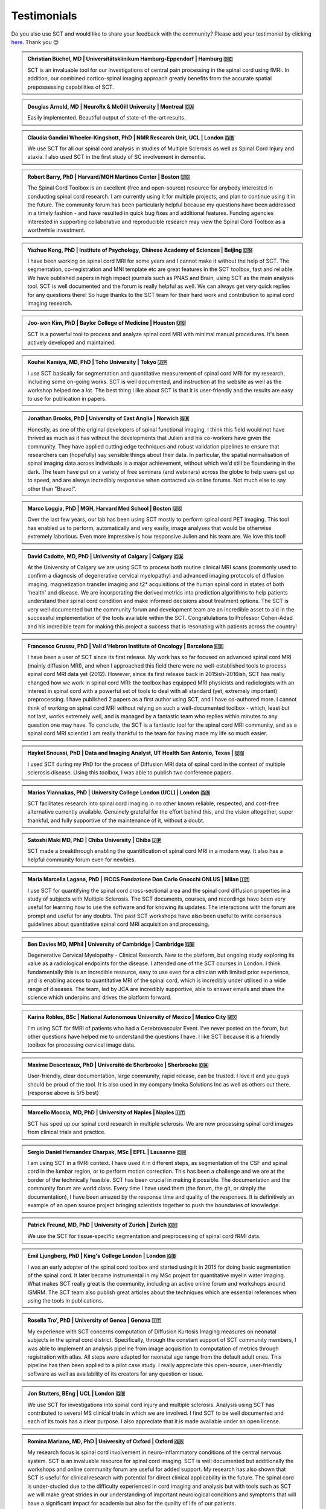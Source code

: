 .. _testimonials:

Testimonials
############

..
   To get those testimonials, use $SCT_PATH/util/testimonials2rst

Do you also use SCT and would like to share your feedback with the community? Please add your testimonial
by clicking `here <https://forms.gle/Cfos8bRJTtRNxeMt8>`_. Thank you 😊


.. admonition:: Christian Büchel, MD | Universitätsklinikum Hamburg-Eppendorf | Hamburg 🇩🇪
   :class: testimonial

   SCT is an invaluable tool for our investigations of central pain processing
   in the spinal cord using fMRI. In addition, our combined cortico-spinal
   imaging approach greatly benefits from the accurate spatial prepossessing
   capabilities of SCT.


.. admonition:: Douglas Arnold, MD | NeuroRx & McGill University | Montreal 🇨🇦
   :class: testimonial

   Easily implemented. Beautiful output of state-of-the-art results.


.. admonition:: Claudia Gandini Wheeler-Kingshott, PhD | NMR Research Unit, UCL | London 🇬🇧
   :class: testimonial

   We use SCT for all our spinal cord analysis in studies of Multiple Sclerosis
   as well as Spinal Cord Injury and ataxia. I also used SCT in the first study
   of SC involvement in dementia.


.. admonition:: Robert Barry, PhD | Harvard/MGH Martinos Center | Boston 🇺🇸
   :class: testimonial

   The Spinal Cord Toolbox is an excellent (free and open-source) resource for
   anybody interested in conducting spinal cord research. I am currently using
   it for multiple projects, and plan to continue using it in the future. The
   community forum has been particularly helpful because my questions have been
   addressed in a timely fashion - and have resulted in quick bug fixes and
   additional features. Funding agencies interested in supporting collaborative
   and reproducible research may view the Spinal Cord Toolbox as a worthwhile
   investment.


.. admonition:: Yazhuo Kong, PhD | Institute of Psychology, Chinese Academy of Sciences | Beijing 🇨🇳
   :class: testimonial

   I have been working on spinal cord MRI for some years and I cannot make it
   without the help of SCT. The segmentation, co-registration and MNI template etc
   are great features in the SCT toolbox, fast and reliable. We have published
   papers in high impact journals such as PNAS and Brain, using SCT as the main
   analysis tool. SCT is well documented and the forum is really helpful as
   well. We can always get very quick replies for any questions there! So huge
   thanks to the SCT team for their hard work and contribution to spinal cord
   imaging research.


.. admonition:: Joo-won Kim, PhD | Baylor College of Medicine | Houston 🇺🇸
   :class: testimonial

   SCT is a powerful tool to process and analyze spinal cord MRI with minimal
   manual procedures. It's been actively developed and maintained.


.. admonition:: Kouhei Kamiya, MD, PhD | Toho University | Tokyo 🇯🇵
   :class: testimonial

   I use SCT basically for segmentation and quantitative measurement of spinal
   cord MRI for my research, including some on-going works. SCT is well
   documented, and instruction at the website as well as the workshop helped me a
   lot. The best thing I like about SCT is that it is user-friendly and the
   results are easy to use for publication in papers.


.. admonition:: Jonathan Brooks, PhD | University of East Anglia | Norwich 🇬🇧
   :class: testimonial

   Honestly, as one of the original developers of spinal functional imaging, I
   think this field would not have thrived as much as it has without the
   developments that Julien and his co-workers have given the community. They
   have applied cutting edge techniques and robust validation pipelines to
   ensure that researchers can (hopefully) say sensible things about their
   data. In particular, the spatial normalisation of spinal imaging data across
   individuals is a major achievement, without which we'd still be floundering
   in the dark. The team have put on a variety of free seminars (and webinars)
   across the globe to help users get up to speed, and are always incredibly
   responsive when contacted via online forums. Not much else to say other than
   "Bravo!".


.. admonition:: Marco Loggia, PhD | MGH, Harvard Med School | Boston 🇺🇸
   :class: testimonial

   Over the last few years, our lab has been using SCT mostly to perform spinal
   cord PET imaging. This tool has enabled us to perform, automatically and
   very easily, image analyses that would be otherwise extremely laborious.
   Even more impressive is how responsive Julien and his team are. We love this
   tool!


.. admonition:: David Cadotte, MD, PhD | University of Calgary | Calgary 🇨🇦
   :class: testimonial

   At the University of Calgary we are using SCT to process both routine
   clinical MRI scans (commonly used to confirm a diagnosis of degenerative
   cervical myelopathy) and advanced imaging protocols of diffusion imaging,
   magnetization transfer imaging and t2* acquisitions of the human spinal cord
   in states of both 'health' and disease. We are incorporating the derived
   metrics into prediction algorithms to help patients understand their spinal
   cord condition and make informed decisions about treatment options.  The SCT
   is very well documented but the community forum and development team are an
   incredible asset to aid in the successful implementation of the tools
   available within the SCT.  Congratulations to Professor Cohen-Adad and his
   incredible team for making this project a success that is resonating with
   patients across the country!


.. admonition:: Francesco Grussu, PhD | Vall d'Hebron Institute of Oncology | Barcelona 🇪🇸
   :class: testimonial

   I have been a user of SCT since its first release. My work has so far focused on
   advanced spinal cord MRI (mainly diffusion MRI), and when I approached this
   field there were no well-established tools to process spinal cord MRI data
   yet (2012). However, since its first release back in 2015ish-2016ish, SCT
   has really changed how we work in spinal cord MRI: the toolbox has equipped
   MRI physicists and radiologists with an interest in spinal cord with a
   powerful set of tools to deal with all standard (yet, extremely important)
   preprocessing. I have published 2 papers as a first author using SCT, and I
   have co-authored more. I cannot think of working on spinal cord MRI without
   relying on such a well-documented toolbox - which, least but not last, works
   extremely well, and is managed by a fantastic team who replies within
   minutes to any question one may have. To conclude, the SCT is a fantastic
   tool for the spinal cord MRI community, and as a spinal cord MRI scientist I
   am really thankful to the team for having made my life so much easier.


.. admonition:: Haykel Snoussi, PhD | Data and Imaging Analyst, UT Health San Antonio, Texas | 🇺🇸
   :class: testimonial

   I used SCT during my PhD for the process of Diffusion MRI data of spinal
   cord in the context of multiple sclerosis disease. Using this toolbox, I was
   able to publish two conference papers.


.. admonition:: Marios Yiannakas, PhD | University College London (UCL) | London 🇬🇧
   :class: testimonial

   SCT facilitates research into spinal cord imaging in no other known
   reliable, respected, and cost-free alternative currently available.
   Genuinely grateful for the effort behind this, and the vision altogether,
   super thankful, and fully supportive of the maintenance of it, without a
   doubt.


.. admonition:: Satoshi Maki MD, PhD | Chiba University | Chiba 🇯🇵
   :class: testimonial

   SCT made a breakthrough enabling the quantification of spinal cord MRI in a
   modern way. It also has a helpful community forum even for newbies.


.. admonition:: Maria Marcella Lagana, PhD | IRCCS Fondazione Don Carlo Gnocchi ONLUS | Milan 🇮🇹
   :class: testimonial

   I use SCT for quantifying the spinal cord cross-sectional area and the
   spinal cord diffusion properties in a study of subjects with Multiple
   Sclerosis.  The SCT documents, courses, and recordings have been very useful
   for learning how to use the software and for knowing its updates. The
   interactions with the forum are prompt and useful for any doubts.  The past
   SCT workshops have also been useful to write consensus guidelines about
   quantitative spinal cord MRI acquisition and processing.


.. admonition:: Ben Davies MD, MPhil | University of Cambridge | Cambridge 🇬🇧
   :class: testimonial

   Degenerative Cervical Myelopathy - Clinical Research. New to the platform,
   but ongoing study exploring its value as a radiological endpoints for the
   disease. I attended one of the SCT courses in London. I think
   fundamentally this is an incredible resource, easy to use even for a
   clinician with limited prior experience, and is enabling access to
   quantitative MRI of the spinal cord, which is incredibly under utilised in a
   wide range of diseases. The team, led by JCA are incredibly supportive,
   able to answer emails and share the science which underpins and drives the
   platform forward.


.. admonition:: Karina Robles, BSc | National Autonomous University of Mexico | Mexico City 🇲🇽
   :class: testimonial

   I'm using SCT for fMRI of patients who had a Cerebrovascular Event. I've
   never posted on the forum, but other questions have helped me to understand
   the questions I have. I like SCT because it is a friendly toolbox for
   processing cervical image data.


.. admonition:: Maxime Descoteaux, PhD | Université de Sherbrooke | Sherbrooke 🇨🇦
   :class: testimonial

   User-friendly, clear documentation, large community, rapid release, can be
   trusted. I love it and you guys should be proud of the tool. It is also
   used in my company Imeka Solutions Inc as well as others out there.
   (response above is 5/5 best)


.. admonition:: Marcello Moccia, MD, PhD | University of Naples | Naples 🇮🇹
   :class: testimonial

   SCT has sped up our spinal cord research in multiple sclerosis. We are
   now processing spinal cord images from clinical trials and practice.


.. admonition:: Sergio Daniel Hernandez Charpak, MSc | EPFL | Lausanne 🇨🇭
   :class: testimonial

   I am using SCT in a fMRI context. I have used it in different steps, as
   segmentation of the CSF and spinal cord in the lumbar region, or to perform
   motion correction. This has been a challenge and we are at the border of the
   technically feasible. SCT has been crucial in making it possible. The
   documentation and the community forum are world class. Every time I have
   used them (the forum, the git, or simply the documentation), I have been
   amazed by the response time and quality of the responses. It is definitively
   an example of an open source project bringing scientists together to push the
   boundaries of knowledge.


.. admonition:: Patrick Freund, MD, PhD | University of Zurich | Zurich 🇨🇭
   :class: testimonial

   We use the SCT for tissue-specific segmentation and preprocessing of spinal
   cord fRMI data.


.. admonition:: Emil Ljungberg, PhD | King's College London | London 🇬🇧
   :class: testimonial

   I was an early adopter of the spinal cord toolbox and started using it in
   2015 for doing basic segmentation of the spinal cord. It later became
   instrumental in my MSc project for quantitative myelin water imaging. What
   makes SCT really great is the community, including an active online forum
   and workshops around ISMRM. The SCT team also publish great articles about
   the techniques which are essential references when using the tools in
   publications.


.. admonition:: Rosella Tro', PhD | University of Genoa | Genova 🇮🇹
   :class: testimonial

   My experience with SCT concerns computation of Diffusion Kurtosis Imaging
   measures on neonatal subjects in the spinal cord district. Specifically,
   through the constant support of SCT community members, I was able to
   implement an analysis pipeline from image acquisition to computation of
   metrics through registration with atlas. All steps were adapted for neonatal
   age range from the default adult ones. This pipeline has then been applied
   to a pilot case study. I really appreciate this open-source, user-friendly
   software as well as availability of its creators for any question or issue.


.. admonition:: Jon Stutters, BEng | UCL | London 🇬🇧
   :class: testimonial

   We use SCT for investigations into spinal cord injury and multiple
   sclerosis. Analysis using SCT has contributed to several MS clinical trials
   in which we are involved. I find SCT to be well documented and each of its
   tools has a clear purpose. I also appreciate that it is made available
   under an open license.


.. admonition:: Romina Mariano, MD, PhD | University of Oxford | Oxford 🇬🇧
   :class: testimonial

   My research focus is spinal cord involvement in neuro-inflammatory
   conditions of the central nervous system. SCT is an invaluable resource for
   spinal cord imaging. SCT is well documented but additionally the workshops
   and online community forum are useful for added support. My research has
   also shown that SCT is useful for clinical research with potential for
   direct clinical applicability in the future. The spinal cord is
   under-studied due to the difficulty experienced in cord imaging and analysis
   but with tools such as SCT we will make great strides in our understanding
   of important neurological conditions and symptoms that will have a
   significant impact for academia but also for the quality of life of our
   patients.


.. admonition:: Mohammed Khamaysa, MD, PhD student | Sorbonne university, INSERM | Paris 🇫🇷
   :class: testimonial

   I am using SCT for treating MRIs at spinal levels in ALS patients; including
   structural images and DTI to obtain quantitative metrics. I have been using
   SCT for 2 years, and I have found it easy to use with minimal knowledge on imaging
   processing. It would be helpful to have more example data with the ways to
   analyze them. Thank you so much for providing this powerful tool.


.. admonition:: Alicia Cronin | Robarts Research Institute | London 🇨🇦
   :class: testimonial

   Currently, we use SCT to segment the spinal cords of Degenerative Cervical
   Myelopathy patients. We have used SCT in our study to quantify spinal cord
   compression in these patients. When first starting with SCT, I attended the
   Spinal Cord Workshop, which was very helpful for setting up the program and
   the basic functions. Any other problems I have encountered have been well
   documented in the posted tutorials and forum online. It is very easy to use
   and there is plenty of help online.


.. admonition:: Nawal Kinany, PhD | University of Geneva | Geneva 🇨🇭
   :class: testimonial

   Great toolbox that I have, so far, mostly used to process spinal cord fMRI
   data. The SCT offers powerful tools to bring this field forward and to
   enable more uniform & robust analyses (segmentation, normalization to a
   common template, etc.). The toolbox is well documented, with useful
   workshops and a very responsive team. Thanks for that!


.. admonition:: Ibrahim Hattan, MD, PhD | University of Queensland | 🇦🇺
   :class: testimonial

   I'm using SCT to analyze ex vivo human spinal cord data. There are a huge
   progress in my analysis using the amazing features in term of segmentation,
   registration, etc. The SCT is well documented and there are much work from
   its team by recorded courses (available publicly) for users from all over
   the world. Personally, I've received valuable assistance and useful feedback
   from the SCT community. Also, the SCT team helped me to generate a specific
   deep learning model and implemented it in SCT software (to benefit other users)
   in order to segment our ex-vivo tissues. I'm extremely grateful to all of the SCT
   community for their help, support, effort and wish this community the best
   in their future work and development.


.. admonition:: Mahdi Alizadeh, PhD | Thomas Jefferson University | Philadelphia 🇺🇸
   :class: testimonial

   I used SCT for diffusion processing of the spinal cord. Software itself was well
   documented for me.


.. admonition:: Shiva Shahrampour, MSc | Thomas Jefferson University | Philadelphia 🇺🇸
   :class: testimonial

   My major line of work is pediatric spinal cord imaging analysis. I have been
   using SCT as the major tool for my analysis and have been very satisfied
   with the result. The toolbox provides comprehensive and robust tools for the
   spinal cord segmentation of multimodal images, spinal cord registration,
   atlas based analysis of white matter tracts and many other useful
   applications. SCT has saved me from going back and forth between several
   applications while working on our dataset. The community forum is absolutely
   helpful and responsive when there's an issue with the dataset or analysis.
   They do take the time to make sure they address the questions in a timely
   manner. Bottom line, I am glad SCT exists and I highly recommend it. Kudos
   to SCT dev team!


.. admonition:: Merve Kaptan, MSc | Max Planck Institute for Human Cognitive and Brain Sciences | Leipzig 🇩🇪
   :class: testimonial

   As a PhD student who did not work with spinal cord fMRI data before, I found
   SCT very very helpful. It is very nice to have a dedicated toolbox with
   functions tailored to spinal cord acquisitions. Currently, I am working on a
   project in which we used the automated segmentation functionality of the SCT
   to automate a procedure and this was very helpful! Also Dr. Cohen-Adad and
   other SCT experts are very helpful and quick to reply if one encounters
   problems. I cannot recommend it enough. :)


.. admonition:: Abdullah Althobity, MD, PhD candidate | Ministry of Education | Riyadh 🇸🇦
   :class: testimonial

   I used SCT to segment lumbar spinal cord regions of EAE mouse model for
   multiple sclerosis. The model has been trained very well by Charley and
   Julien after I sent them some samples. They helped me from installing the
   software to the final step. Then all my data, which is over 70 mice, have
   been easy to analyse without any error. The biggest advantage of SCT that I
   or any colleague can run any segmentation in a consistent way. The forum is
   very useful where I get all answers for any question in a very quick way.


.. admonition:: Arash Forodighasemabadi, MSc | Aix-Marseille University | 🇫🇷
   :class: testimonial

   I use SCT on a daily basis, since my project is related to the microtrauma
   of cervical spinal cord. I am satisfied with SCT and its documentation and
   help. I rarely visit the community forum, since I have not yet encountered
   big problems and errors (that I cannot find solutions to in the help).

